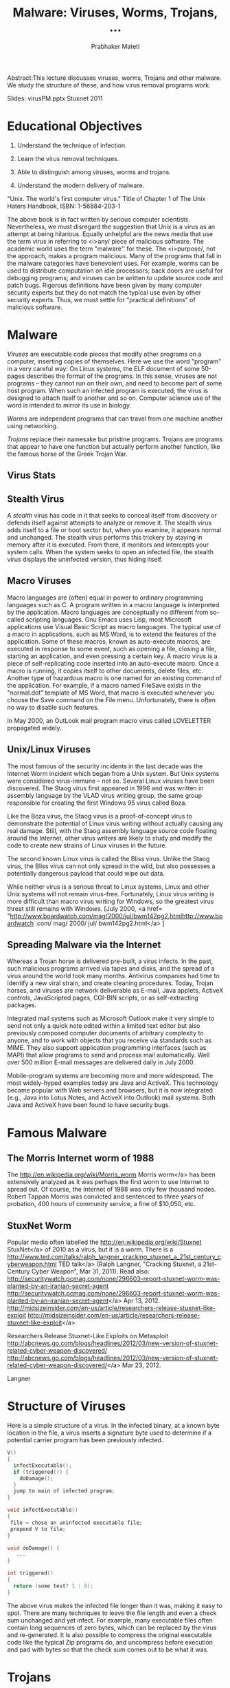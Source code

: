 
# -*- mode: org -*-
# -*- org-export-html-postamble:t; -*-
#+TITLE: Malware: Viruses, Worms, Trojans, ...
#+AUTHOR: Prabhaker Mateti
#+STARTUP:showeverything
#+OPTIONS: toc:t
#+LINK_HOME: ../Top/index.html
#+DESCRIPTION: Computer Security: Viruses, Worms, and Trojans
#+STYLE: <style> P {text-align: justify} li { text-align: justify; } code {font-family: monospace; font-size: 10pt;color: brown;} @media screen {BODY {margin: 10%} }</style>
#+BIND: org-export-html-preamble-format (("en" "%d<br><a href=\"http://cecs.wright.edu/~pmateti/Courses/4420/\">Computer Security</a>"))
#+BIND: org-export-html-postamble-format (("en" "<hr size=1>Copyright &copy; 2013 &bull; <a href=\"http://www.wright.edu/~pmateti\"> www.wright.edu/~pmateti</a> &bull; %d"))


  Abstract:This lecture discusses viruses, worms, Trojans and other
  malware. We study the structure of these, and how virus removal
  programs work.

  Slides: virusPM.pptx  Stuxnet 2011

* Educational  Objectives

  1. Understand the technique of infection.

  1. Learn the virus removal techniques.

  1. Able to distinguish among viruses, worms and trojans.

  1. Understand the modern delivery of malware.


"Unix. The world's first computer virus."
Title of Chapter 1 of The Unix Haters Handbook, ISBN: 1-56884-203-1

  The above book is in fact written by serious computer
  scientists. Nevertheless, we must disregard the suggestion that
  Unix is a virus as an attempt at being hilarious. Equally
  unhelpful are the news media that use the term virus in referring
  to <i>any/ piece of malicious software. The academic world
  uses the term "malware'' for these. The <i>purpose/, not the
  approach, makes a program malicious. Many of the programs that
  fall in the malware categories have benevolent uses. For example,
  worms can be used to distribute computation on idle processors;
  back doors are useful for debugging programs; and viruses can be
  written to update source code and patch bugs. Rigorous
  definitions have been given by many computer security experts but
  they do not match the typical use even by other security experts.
  Thus, we must settle for "practical definitions" of malicious
  software.

* Malware
  
/Viruses/ are executable code pieces that modify other programs on a
computer, inserting copies of themselves.  Here we use the word
"program" in a very careful way: On Linux systems, the ELF document of
some 50-pages describes the format of the programs.  In this sense,
viruses are not programs -- they cannot run on their own, and need to
become part of some host program.  When such an infected program is
executed, the virus is designed to attach itself to another and so on.
Computer science use of the word is intended to mirror its use in
biology.

/Worms/ are independent programs that can travel from one machine
another using networking.

/Trojans/ replace their namesake but pristine programs.  Trojans are
programs that appear to have one function but actually perform another
function, like the famous horse of the Greek Trojan War.



** Virus Stats

** Stealth Virus

  A /stealth/ virus has code in it that seeks to conceal
  itself from discovery or defends itself against attempts to
  analyze or remove it. The stealth virus adds itself to a file or
  boot sector but, when you examine, it appears normal and
  unchanged. The stealth virus performs this trickery by staying in
  memory after it is executed. From there, it monitors and
  intercepts your system calls. When the system seeks to open an
  infected file, the stealth virus displays the uninfected version,
  thus hiding itself.

** Macro Viruses

  Macro languages are (often) equal in power to ordinary
  programming languages such as C. A program written in a macro
  language is interpreted by the application. Macro languages are
  conceptually no different from so-called scripting languages. Gnu
  Emacs uses Lisp, most Microsoft applications use Visual Basic
  Script as macro languages. The typical use of a macro in
  applications, such as MS Word, is to extend the features of the
  application. Some of these macros, known as auto-execute macros,
  are executed in response to some event, such as opening a file,
  closing a file, starting an application, and even pressing a
  certain key. A macro virus is a piece of self-replicating code
  inserted into an auto-execute macro. Once a macro is running, it
  copies itself to other documents, delete files, etc. Another type
  of hazardous macro is one named for an existing command of the
  application. For example, if a macro named FileSave exists in the
  "normal.dot" template of MS Word, that macro is executed whenever
  you choose the Save command on the File menu. Unfortunately,
  there is often no way to disable such features.

  In May 2000, an OutLook mail program macro virus called
  LOVELETTER propagated widely.

** Unix/Linux Viruses

  The most famous of the security incidents in the last decade
  was the Internet Worm incident which began from a Unix system.
  But Unix systems were considered virus-immune -- not so. Several
  Linux viruses have been discovered. The Staog virus first
  appeared in 1996 and was written in assembly language by the VLAD
  virus writing group, the same group responsible for creating the
  first Windows 95 virus called Boza.

  Like the Boza virus, the Staog virus is a proof-of-concept
  virus to demonstrate the potential of Linux virus writing without
  actually causing any real damage. Still, with the Staog assembly
  language source code floating around the Internet, other virus
  writers are likely to study and modify the code to create new
  strains of Linux viruses in the future.

  The second known Linux virus is called the Bliss virus. Unlike
  the Staog virus, the Bliss virus can not only spread in the wild,
  but also possesses a potentially dangerous payload that could
  wipe out data.

  While neither virus is a serious threat to Linux systems,
  Linux and other Unix systems will not remain virus-free.
  Fortunately, Linux virus writing is more difficult than macro
  virus writing for Windows, so the greatest virus threat still
  remains with Windows. [July 2000, <a href=
  "http://www.boardwatch.com/mag/2000/jul/bwm142pg2.htmlhttp://www.boardwatch
  .com/ mag/ 2000/ jul/ bwm142pg2.html</a> ]

** Spreading Malware via the Internet

  Whereas a Trojan horse is delivered pre-built, a virus
  infects. In the past, such malicious programs arrived via tapes
  and disks, and the spread of a virus around the world took many
  months. Antivirus companies had time to identify a new viral
  strain, and create cleaning procedures. Today, Trojan horses, and
  viruses are network deliverable as E-mail, Java applets, ActiveX
  controls, JavaScripted pages, CGI-BIN scripts, or as
  self-extracting packages.

  Integrated mail systems such as Microsoft Outlook make it very
  simple to send not only a quick note edited within a limited text
  editor but also previously composed computer documents of
  arbitrary complexity to anyone, and to work with objects that you
  receive via standards such as MIME. They also support application
  programming interfaces (such as MAPI) that allow programs to send
  and process mail automatically. Well over 500 million E-mail
  messages are delivered daily in July 2000.

  Mobile-program systems are becoming more and more widespread.
  The most widely-hyped examples today are Java and ActiveX. This
  technology became popular with Web servers and browsers, but it
  is now integrated (e.g., Java into Lotus Notes, and ActiveX into
  Outlook) mail systems. Both Java and ActiveX have been found to
  have security bugs.

* Famous Malware

** The Morris Internet worm of 1988


  The http://en.wikipedia.org/wiki/Morris_worm Morris
    worm</a> has been extensively analyzed as it was perhaps the first
    worm to use Internet to spread out.  Of course, the Internet of
    1988 was only few thousand nodes.  Robert Tappan Morris was
    convicted and sentenced to three years of probation, 400 hours of
    community service, a fine of $10,050, etc.


** StuxNet Worm

  Popular media often labelled the
    http://en.wikipedia.org/wiki/Stuxnet StuxNet</a> of
    2010 as a virus, but it is a worm.  There is a
    http://www.ted.com/talks/ralph_langner_cracking_stuxnet_a_21st_century_cyberweapon.html
TED talk</a> (Ralph Langner, "Cracking Stuxnet, a 21st-Century Cyber
    Weapon", Mar 31, 2011).  Read also:
http://securitywatch.pcmag.com/none/296603-report-stuxnet-worm-was-planted-by-an-iranian-secret-agent
  http://securitywatch.pcmag.com/none/296603-report-stuxnet-worm-was-planted-by-an-iranian-secret-agent</a> Apr 13, 2012.
http://midsizeinsider.com/en-us/article/researchers-release-stuxnet-like-exploit http://midsizeinsider.com/en-us/article/researchers-release-stuxnet-like-exploit</a>

Researchers Release Stuxnet-Like Exploits on Metasploit
http://abcnews.go.com/blogs/headlines/2012/03/new-version-of-stuxnet-related-cyber-weapon-discovered/ http://abcnews.go.com/blogs/headlines/2012/03/new-version-of-stuxnet-related-cyber-weapon-discovered/</a> Mar 23, 2012.

Langner


* Structure of Viruses

  Here is a simple structure of a virus. In the infected binary,
  at a known byte location in the file, a virus inserts a signature
  byte used to determine if a potential carrier program has been
  previously infected.

#+begin_src C
V()
{
  infectExecutable();
  if (triggered()) {
    doDamage();
  }
  jump to main of infected program;
}

void infectExecutable()
{
 file = chose an uninfected executable file;
 prepend V to file;
}

void doDamage() {
   ...
}

int triggered()
{
  return (some test? 1 : 0);
}
#+end_src

  The above virus makes the infected file longer than it was,
  making it easy to spot. There are many techniques to leave the
  file length and even a check sum unchanged and yet infect. For
  example, many executable files often contain long sequences of
  zero bytes, which can be replaced by the virus and re-generated.
  It is also possible to compress the original executable code like
  the typical Zip programs do, and uncompress before execution and
  pad with bytes so that the check sum comes out to be what it
  was.

* Trojans



* Malware Detection

  Known viruses are by far the most common security problem on
  modern computer systems. Several web sites maintain complete
  lists of known viruses. There are thousands. Visit, e.g.,
  http://www.cai.com/virusinfo/encyclopedia/www.cai.com/
  virusinfo/ encyclopedia/</a>. In the month of July 2000, there
  were 200+ "PC Viruses in the Wild" (<a href=
  "http://www.wildlist.org/www. wildlist. org</a>). Virus
  detection programs analyze a suspect program for the presence of
  known viruses.

  Fred Cohen has proven mathematically that perfect detection of
  unknown viruses is impossible: no program can look at other
  programs and say either "a virus is present" or "no virus is
  present", and always be correct. But, in the real world, most new
  viruses are sufficiently like old viruses that the same sort of
  scanning that finds known viruses also finds the new ones. And
  there are a large number of heuristic tricks that anti-virus
  programs use to detect new viruses, based either on how they
  look, or what they do. These heuristics are only sometimes
  successful, but since brand-new viruses are comparatively rare,
  they are sufficient to the purpose.

  Virus scanners are sometimes classified by their "generation."
  The first generation virus scanners used previously obtained a
  virus signature, a bit pattern, to detect a known virus. They
  record and check the length of all executables. The second
  generation scans executables with heuristic rules, looking, e.g.,
  for fragments of code associated with a typical virus. They also
  do integrity checking by calculating a checksum of a program and
  storing somewhere else the encrypted checksum. The third
  generation use a memory resident program to monitor the execution
  behavior of programs to identify a virus by the types of action
  that the virus takes. The fourth Generation Virus Detection
  combines all previous approaches and includes access control
  capabilities.

  It is very educational to study the details of a scanner. The
  paper by Sandeep Kumar, and Gene Spafford, "A Generic Virus
  Scanner in C++," Proceedings of the 8th Computer Security
  Applications Conference, IEEEPress, Piscataway, NJ; pp.210-219,
  2-4 Dec 1992 [virusScanner.pdfLocal copy .pdf</a>] is
  Required Reading.

  <h1>2. <a name="Worms" id="WormsWorms</a></h1>A /worm/ is a
  malicious program that copies itself from one computer to another on
  a network. A worm is an independent program, in the sense described
  above, unlike a virus which is a part-program that must insert
  itself into a whole-program. A worm typically does not modify other
  programs. A typical worm may carry other code, including programs
  and viruses.  We describe just two famous worms.


* Malware Prevention

* Lab Experiment

  1. Study the paper
     http://www.research.ibm.com/antivirus/SciPapers/VB2000DC.htm An
    Undetectable Computer Virus</a>, 2000. Construct a virus as
    described. Which of the typical ant-virus scanners detect
    this?

* Acknowledgements

  These lecture materials are gleaned from many sources. All are
  presented after careful reading. In some cases, I may have
  neglected proper attribution. I assure the reader it is not
  because I claim authorship. Indeed, in the lectures there is
  hardly any thing new that I have contributed. Suggestions for
  improvement are always welcome.

* Reading List

** Required Reading



  1. Simson Garfinkel, Gene Spafford, Practical Unix and
    Internet Security, 3rd edition (2003), O'Reilly &amp;
    Associates; ISBN: 0596003234. Chapter on Protecting Against
    Programmed Threats. Required Reading.

  1. Sandeep Kumar, and Gene Spafford, "A Generic Virus Scanner
    in C++," Proceedings of the 8th Computer Security Applications
    Conference; IEEEPress, Piscataway, NJ; pp.210-219, 2-4 Dec
    1992. [virusScanner.pdfLocal copy .pdf</a>] Required
    Reading.

  1. Ozgun Erdogan and Pei Cao, Hash-AV: fast virus signature
    scanning by cache-resident filters, International Journal of
    Security and Networks, Volume 2, Number 1-2 / 2007 Pages: 50 -
    59. Recommended Reading.

  1. Anthony Cheuk Tung Lai, "Comprehensive Blended Malware
    Threat Dissection Analyze Fake Anti-Virus Software and PDF
    Payloads", 2010, <a href=
    "http://www.sans.org/reading_room/http://www.sans.org/reading_room/</a>
    Recommended Reading.<br>
    Bryan Barber, " Cheese Worm: Pros and Cons of a Friendly Worm",
    2003, <a href=
    "http://www.sans.org/reading_room/http://www.sans.org/reading_room/</a>
    Recommended Reading.

  1. Schaffer, G.P., Worms and viruses and botnets, oh my!
    Rational responses to emerging Internet threats, <a href=
    "http://ieeexplore.ieee.org/xpl/RecentIssue.jsp?punumber=8013Security
    &amp; Privacy, IEEE</a>, May-June 2006, Volume: 4, <a href=
    "http://ieeexplore.ieee.org/xpl/tocresult.jsp?isnumber=34312&amp;isYear=2006
    Issue: 3</a>, pp. 52-58. Recommended Reading.

  1. http://vxheavens.com/http://vxheavens.com/</a>
    Their slogan: "Viruses don't harm, ignorance does!" Collection
    of viruses source code.

  1. Dark Angel, &ldquo;(Phalcon/Skism) Virus Writing
    Tutorials,&rdquo; <a href=
    "http://www.sirkussystem.com/virus.html
    http://www.sirkussystem.com/virus.html</a> Required Reading.

  1. Mihai Christodorescu, Somesh Jha, Douglas Maughan, Dawn
    Song, and Cliff Wang, /Malware detection/, Springer, 2010
    ISBN-10: 1441940952 324 pages.  Reference

** Recommended Reading

1. Virus Bulletin, http://www.virusbtn.com/ Technical journal on
   developments in the field of computer viruses and anti-virus
   products.  Reference.

1. Thimbleby, Harold, Stuart Anderson, and Paul Cairns. "A framework
   for modelling trojans and computer virus infection." The Computer
   Journal 41.7 (1998): 444-458.

1. Hypponen, Mikko. "Malware goes mobile." Scientific American 295.5
   (2006): 70-77.

1.  Cerf, Vinton G.  Google "Defense against the Dark Arts"
    Programmers must understand the mechanisms of malware attacks if
    they're to defend against them. Some believe programmers should
    also be taught and even practice both attacks and defense under
    controlled conditions. The notion of practicing attacks and
    writing malware is controversial. Further development of forensic
    tools and learning to use them will complement a curriculum
    designed to prepare programmers for a hostile environment,
    especially in public networks such as the Internet.  Internet
    Computing, IEEE (Volume:16 , Issue: 1 )

1.  Mikko H. Hypponen, "The History and Evolution of Computer
    Viruses," Defcon 19, https://www.youtube.com/watch?v=Xr0ESMH1hwY, 2012

# -eof-
